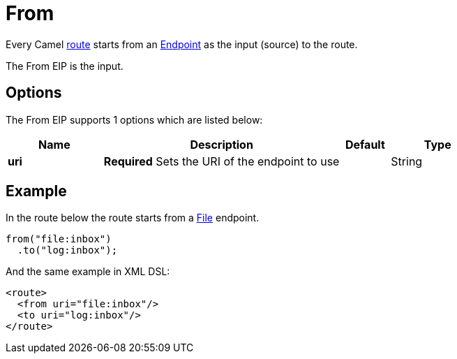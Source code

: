 [[from-eip]]
= From EIP
:docTitle: From
:description: Act as a message source as input to a route
:since: 
:supportLevel: Stable

Every Camel xref:latest@manual:ROOT:routes.adoc[route] starts from an xref:latest@manual:ROOT:endpoint.adoc[Endpoint]
as the input (source) to the route.

The From EIP is the input.

== Options

// eip options: START
The From EIP supports 1 options which are listed below:

[width="100%",cols="2,5,^1,2",options="header"]
|===
| Name | Description | Default | Type
| *uri* | *Required* Sets the URI of the endpoint to use |  | String
|===
// eip options: END

== Example

In the route below the route starts from
a xref:components::file-component.adoc[File] endpoint.

[source,java]
----
from("file:inbox")
  .to("log:inbox");
----

And the same example in XML DSL:

[source,xml]
----
<route>
  <from uri="file:inbox"/>
  <to uri="log:inbox"/>
</route>
----
